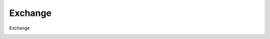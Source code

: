 =====================================
Exchange
=====================================

Exchange

.. image:: /images/anagraficaClienti/Exchange.png